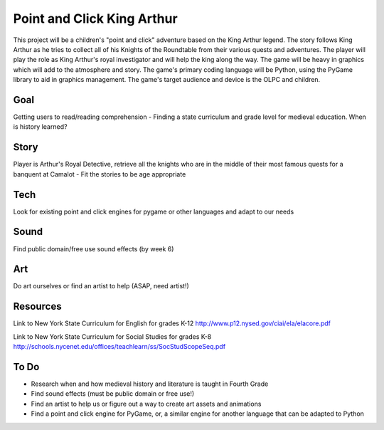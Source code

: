 Point and Click King Arthur
===========================

.. split here

This project will be a children's "point and click" adventure based on the King Arthur legend. 
The story follows King Arthur as he tries to collect all of his Knights of the Roundtable from their various quests and adventures. The player will play the role as King Arthur's royal investigator and will help the king along the way. 
The game will be heavy in graphics which will add to the atmosphere and story. The game's primary coding language will be Python, using the PyGame library to aid in graphics management. The game's target audience and device is the OLPC and children. 

Goal
----
Getting users to read/reading comprehension
- Finding a state curriculum and grade level for medieval education. When is history learned?

Story
-----
Player is Arthur's Royal Detective, retrieve all the knights who are in the middle of their most famous quests for a banquent at Camalot
- Fit the stories to be age appropriate

Tech
----
Look for existing point and click engines for pygame or other languages and adapt to our needs

Sound
-----
Find public domain/free use sound effects (by week 6)

Art
---
Do art ourselves or find an artist to help (ASAP, need artist!)

Resources
---------
Link to New York State Curriculum for English for grades K-12
http://www.p12.nysed.gov/ciai/ela/elacore.pdf

Link to New York State Curriculum for Social Studies for grades K-8
http://schools.nycenet.edu/offices/teachlearn/ss/SocStudScopeSeq.pdf

To Do
-----
- Research when and how medieval history and literature is taught in Fourth Grade
- Find sound effects (must be public domain or free use!)
- Find an artist to help us or figure out a way to create art assets and animations
- Find a point and click engine for PyGame, or, a similar engine for another language that can be adapted to Python
